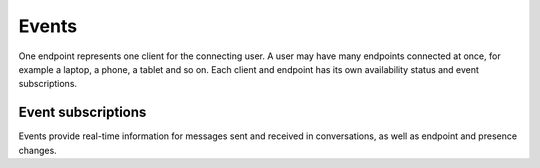 Events
======

One endpoint represents one client for the connecting user.  A user may have many endpoints connected at once, for example a laptop, a phone, a tablet and so on.  Each client and endpoint has its own availability status and event subscriptions.

.. http:post:: https://client-s.gateway.messenger.live.com/v1/users/ME/endpoints/(string:endpoint)/active

    Endpoints must be kept alive by regularly pinging them.  Skype for Web does this roughly every 45 seconds, sending a timeout value of ``12``.

    :param endpoint: UUID of an active endpoint
    :json timeout: length of time to keep the endpoint alive

Event subscriptions
-------------------

Events provide real-time information for messages sent and received in conversations, as well as endpoint and presence changes.

.. http:post:: https://client-s.gateway.messenger.live.com/v1/users/ME/endpoints/(string:endpoint)/subscriptions

    The list of resources, requested by Skype for Web when subscribing, are::

        /v1/threads/ALL
        /v1/users/ME/contacts/ALL
        /v1/users/ME/conversations/ALL/messages
        /v1/users/ME/conversations/ALL/properties

    Note that Skype for Web uses the special ``SELF`` endpoint, though this does not appear to be a requirement (the endpoint generated during registration token retrieval can also be used).

    :param endpoint: UUID of an active endpoint
    :reqjson interestedResources: list of endpoints to receive events for
    :reqjson template: ``raw``
    :reqjson channelType: ``httpLongPoll`` (``tcpSocket`` is also a valid option)

.. http:post:: https://client-s.gateway.messenger.live.com/v1/users/ME/endpoints/(string:endpoint)/subscriptions/0/poll

    This returns an array of events since the last poll, under the ``eventMessages`` key.  If no events have occurred, the request will block (the connection will hang, waiting for the server) until an event occurs, at which point it is returned immediately.  After about 30 seconds with no events, an empty array is returned.

    :param endpoint: UUID of an active endpoint

    .. code-block:: javascript

        {'eventMessages': [{'id': 1000,
                            'resource': {'availability': 'Online',
                                         'capabilities': '',
                                         'endpointPresenceDocLinks': ['https://db3-client-s.gateway.messenger.live.com/v1/users/8:joe.4/endpoints/{...}/presenceDocs/messagingService',
                                                                      ...],
                                         'id': 'messagingService',
                                         'selfLink': 'https://db3-client-s.gateway.messenger.live.com/v1/users/8:joe.4/presenceDocs/messagingService',
                                         'status': 'Online',
                                         'type': 'UserPresenceDoc'},
                            'resourceLink': 'https://db3-client-s.gateway.messenger.live.com/v1/users/ME/contacts/8:joe.4/presenceDocs/messagingService',
                            'resourceType': 'UserPresence',
                            'time': '2016-01-01T00:00:00Z',
                            'type': 'EventMessage'},
                           {'id': 1001,
                            'resource': {'id': 'messagingService',
                                         'privateInfo': {'epname': 'Joe-Desktop'},
                                         'publicInfo': {'capabilities': '',
                                                        'nodeInfo': 'xx',
                                                        'skypeNameVersion': '908/1.22.117/swx-skype.com',
                                                        'typ': '1',
                                                        'version': '908/1.22.117'},
                                         'selfLink': 'https://db3-client-s.gateway.messenger.live.com/v1/users/8:joe.4/endpoints/{...}/presenceDocs/messagingService',
                                         'type': 'EndpointPresenceDoc'},
                            'resourceLink': 'https://db3-client-s.gateway.messenger.live.com/v1/users/8:joe.4/endpoints/{...}/presenceDocs/messagingService',
                            'resourceType': 'EndpointPresence',
                            'time': '2016-01-01T00:00:00Z',
                            'type': 'EventMessage'},
                           ...]}
